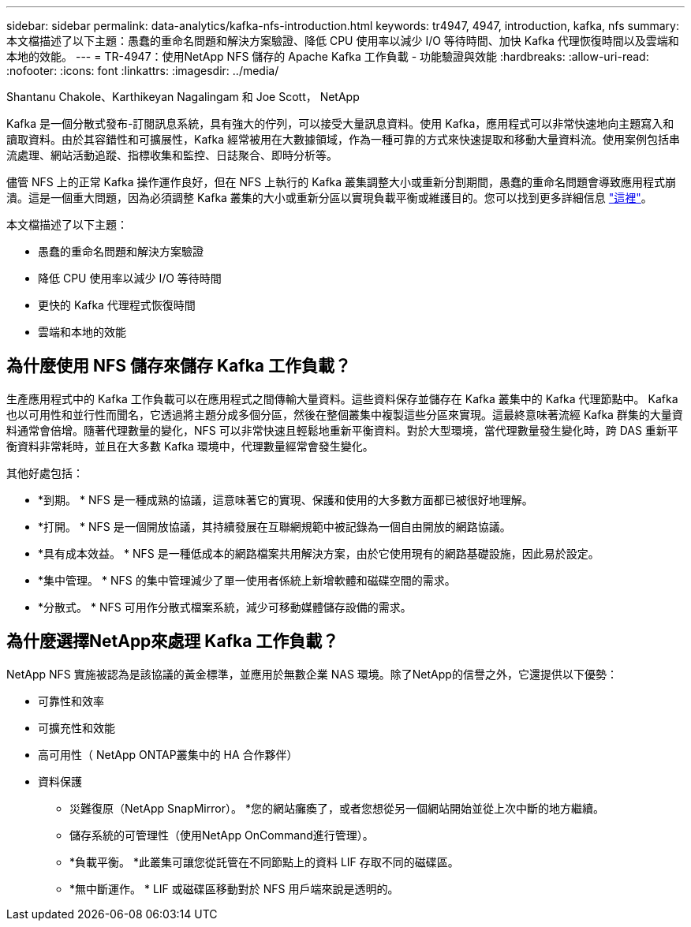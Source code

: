 ---
sidebar: sidebar 
permalink: data-analytics/kafka-nfs-introduction.html 
keywords: tr4947, 4947, introduction, kafka, nfs 
summary: 本文檔描述了以下主題：愚蠢的重命名問題和解決方案驗證、降低 CPU 使用率以減少 I/O 等待時間、加快 Kafka 代理恢復時間以及雲端和本地的效能。 
---
= TR-4947：使用NetApp NFS 儲存的 Apache Kafka 工作負載 - 功能驗證與效能
:hardbreaks:
:allow-uri-read: 
:nofooter: 
:icons: font
:linkattrs: 
:imagesdir: ../media/


Shantanu Chakole、Karthikeyan Nagalingam 和 Joe Scott， NetApp

[role="lead"]
Kafka 是一個分散式發布-訂閱訊息系統，具有強大的佇列，可以接受大量訊息資料。使用 Kafka，應用程式可以非常快速地向主題寫入和讀取資料。由於其容錯性和可擴展性，Kafka 經常被用在大數據領域，作為一種可靠的方式來快速提取和移動大量資料流。使用案例包括串流處理、網站活動追蹤、指標收集和監控、日誌聚合、即時分析等。

儘管 NFS 上的正常 Kafka 操作運作良好，但在 NFS 上執行的 Kafka 叢集調整大小或重新分割期間，愚蠢的重命名問題會導致應用程式崩潰。這是一個重大問題，因為必須調整 Kafka 叢集的大小或重新分區以實現負載平衡或維護目的。您可以找到更多詳細信息 https://www.netapp.com/blog/ontap-ready-for-streaming-applications/["這裡"^]。

本文檔描述了以下主題：

* 愚蠢的重命名問題和解決方案驗證
* 降低 CPU 使用率以減少 I/O 等待時間
* 更快的 Kafka 代理程式恢復時間
* 雲端和本地的效能




== 為什麼使用 NFS 儲存來儲存 Kafka 工作負載？

生產應用程式中的 Kafka 工作負載可以在應用程式之間傳輸大量資料。這些資料保存並儲存在 Kafka 叢集中的 Kafka 代理節點中。 Kafka 也以可用性和並行性而聞名，它透過將主題分成多個分區，然後在整個叢集中複製這些分區來實現。這最終意味著流經 Kafka 群集的大量資料通常會倍增。隨著代理數量的變化，NFS 可以非常快速且輕鬆地重新平衡資料。對於大型環境，當代理數量發生變化時，跨 DAS 重新平衡資料非常耗時，並且在大多數 Kafka 環境中，代理數量經常會發生變化。

其他好處包括：

* *到期。 *  NFS 是一種成熟的協議，這意味著它的實現、保護和使用的大多數方面都已被很好地理解。
* *打開。 *  NFS 是一個開放協議，其持續發展在互聯網規範中被記錄為一個自由開放的網路協議。
* *具有成本效益。 *  NFS 是一種低成本的網路檔案共用解決方案，由於它使用現有的網路基礎設施，因此易於設定。
* *集中管理。 *  NFS 的集中管理減少了單一使用者係統上新增軟體和磁碟空間的需求。
* *分散式。 *  NFS 可用作分散式檔案系統，減少可移動媒體儲存設備的需求。




== 為什麼選擇NetApp來處理 Kafka 工作負載？

NetApp NFS 實施被認為是該協議的黃金標準，並應用於無數企業 NAS 環境。除了NetApp的信譽之外，它還提供以下優勢：

* 可靠性和效率
* 可擴充性和效能
* 高可用性（ NetApp ONTAP叢集中的 HA 合作夥伴）
* 資料保護
+
** 災難復原（NetApp SnapMirror）。 *您的網站癱瘓了，或者您想從另一個網站開始並從上次中斷的地方繼續。
** 儲存系統的可管理性（使用NetApp OnCommand進行管理）。
** *負載平衡。 *此叢集可讓您從託管在不同節點上的資料 LIF 存取不同的磁碟區。
** *無中斷運作。 *  LIF 或磁碟區移動對於 NFS 用戶端來說是透明的。



